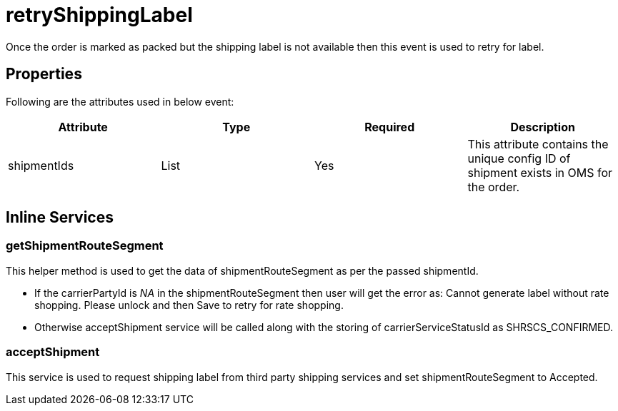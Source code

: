 = retryShippingLabel

Once the order is marked as packed but the shipping label is not available then this event is used to retry for label.

== Properties
Following are the attributes used in below event:

[width="100%", cols="4" options="header"]
|=======
|Attribute |Type |Required| Description
|shipmentIds|List|Yes|This attribute contains the unique config ID of shipment exists in OMS for the order.
|=======

== Inline Services

=== getShipmentRouteSegment
This helper method is used to get the data of shipmentRouteSegment as per the passed shipmentId.

* If the carrierPartyId is _NA_ in the shipmentRouteSegment then user will get the error as: Cannot generate label without rate shopping. Please unlock and then Save to retry for rate shopping.
* Otherwise acceptShipment service will be called along with the storing of carrierServiceStatusId as SHRSCS_CONFIRMED.

=== acceptShipment
This service is used to request shipping label from third party shipping services and set shipmentRouteSegment to Accepted.